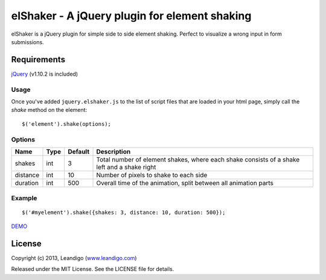 elShaker - A jQuery plugin for element shaking
==============================================

elShaker is a jQuery plugin for simple side to side element shaking. Perfect to visualize a wrong input in form submissions.

Requirements
------------
`jQuery <http://jquery.com/>`_ (v1.10.2 is included)

Usage
~~~~~

Once you've added ``jquery.elshaker.js`` to the list of script files that are loaded in your html page, simply call the *shake* method on the element:
::

    $('element').shake(options);

Options
~~~~~~~

.. csv-table::
   :header: "Name", "Type", "Default", "Description"
   :widths: 20, 10, 10, 200

   shakes,      int,   3,   "Total number of element shakes, where each shake consists of a shake left and a shake right"
   distance,    int,   10,  "Number of pixels to shake to each side"
   duration,    int,   500, "Overall time of the animation, split between all animation parts"

Example
~~~~~~~
::

    $('#myelement').shake({shakes: 3, distance: 10, duration: 500});


`DEMO <http://leandigo.github.io/elShaker/>`_

License
-------
Copyright (c) 2013, Leandigo (|leandigo|_)

Released under the MIT License. See the LICENSE file for details.

.. |leandigo| replace:: www.leandigo.com
.. _leandigo: http://www.leandigo.com